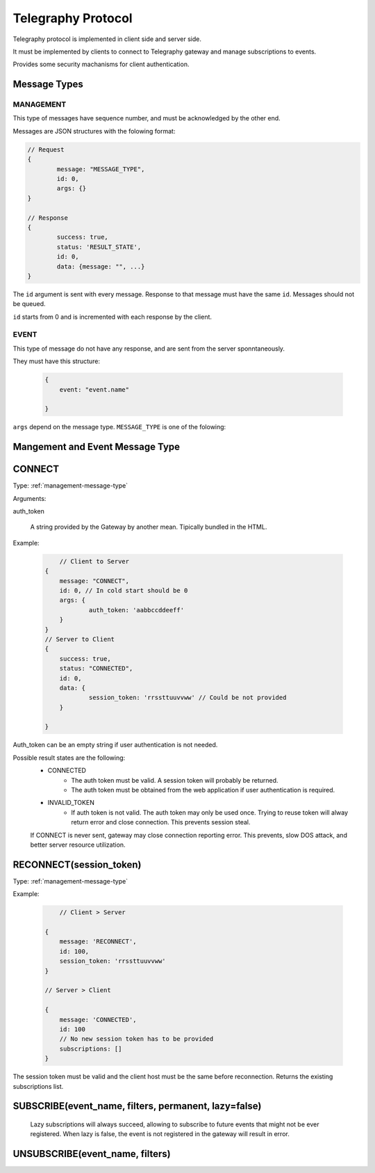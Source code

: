 Telegraphy Protocol
###################

.. A gateway is published in a URL. Many gateway instances can coexist.
Telegraphy protocol is implemented in client side and server side.

It must be implemented by clients to connect to Telegraphy gateway and manage
subscriptions to events.


Provides some security machanisms for client authentication.

Message Types
*************

.. _management-message-type:

MANAGEMENT
==========


This type of messages have sequence number, and must be acknowledged by the
other end.

Messages are JSON structures with the folowing format:

.. code-block:: javascript

	// Request
	{
		message: "MESSAGE_TYPE",
		id: 0,
		args: {}
	}

	// Response
	{
		success: true,
		status: 'RESULT_STATE',
		id: 0,
		data: {message: "", ...}
	}

The ``id`` argument is sent with every message. Response to that message must have
the same ``id``. Messages should not be queued.

``id`` starts from 0 and is incremented with each response by the client.

.. _event-message-type:

EVENT
=====

This type of message do not have any response, and are sent from the server sponntaneously.

They must have this structure:

	.. code-block:: javascript

	    {
	    	event: "event.name"

	    }


``args`` depend on the message type. ``MESSAGE_TYPE`` is one of the folowing::

Mangement and Event Message Type
********************************

CONNECT
*******

Type: :ref:`management-message-type`

Arguments:

auth_token

	A string provided by the Gateway by another mean. Tipically bundled in the HTML.

Example:

	.. code-block:: javascript

		// Client to Server
	    {
	    	message: "CONNECT",
	    	id: 0, // In cold start should be 0
	    	args: {
	    		auth_token: 'aabbccddeeff'
	    	}
	    }
	    // Server to Client
	    {
	    	success: true,
	    	status: "CONNECTED",
	    	id: 0,
	    	data: {
	    		session_token: 'rrssttuuvvww' // Could be not provided
	    	}

	    }

Auth_token can be an empty string if user authentication is not needed.



Possible result states are the following:
	* CONNECTED
		* The auth token must be valid. A session token will probably be returned.
		* The auth token must be obtained from the web application if
		  user authentication is required.
	* INVALID_TOKEN
		* If auth token is not valid. The auth token may only be used once.
		  Trying to reuse token will alway return error and close connection.
		  This prevents session steal.
	If CONNECT is never sent, gateway may close connection reporting error.
	This prevents, slow DOS attack, and better server resource utilization.

RECONNECT(session_token)
************************

Type: :ref:`management-message-type`

Example:

	.. code-block:: javascript

		// Client > Server

	    {
	    	message: 'RECONNECT',
	    	id: 100,
	    	session_token: 'rrssttuuvvww'
	    }

	    // Server > Client

	    {
	    	message: 'CONNECTED',
	    	id: 100
	    	// No new session token has to be provided
	    	subscriptions: []
	    }


The session token must be valid and the client host must be the same before reconnection.
Returns the existing subscriptions list.

SUBSCRIBE(event_name, filters, permanent, lazy=false)
******************************************************
	Lazy subscriptions will always succeed, allowing to subscribe to future events that
	might not be ever registered.
	When lazy is false, the event is not registered in the gateway will result in error.


UNSUBSCRIBE(event_name, filters)
********************************
